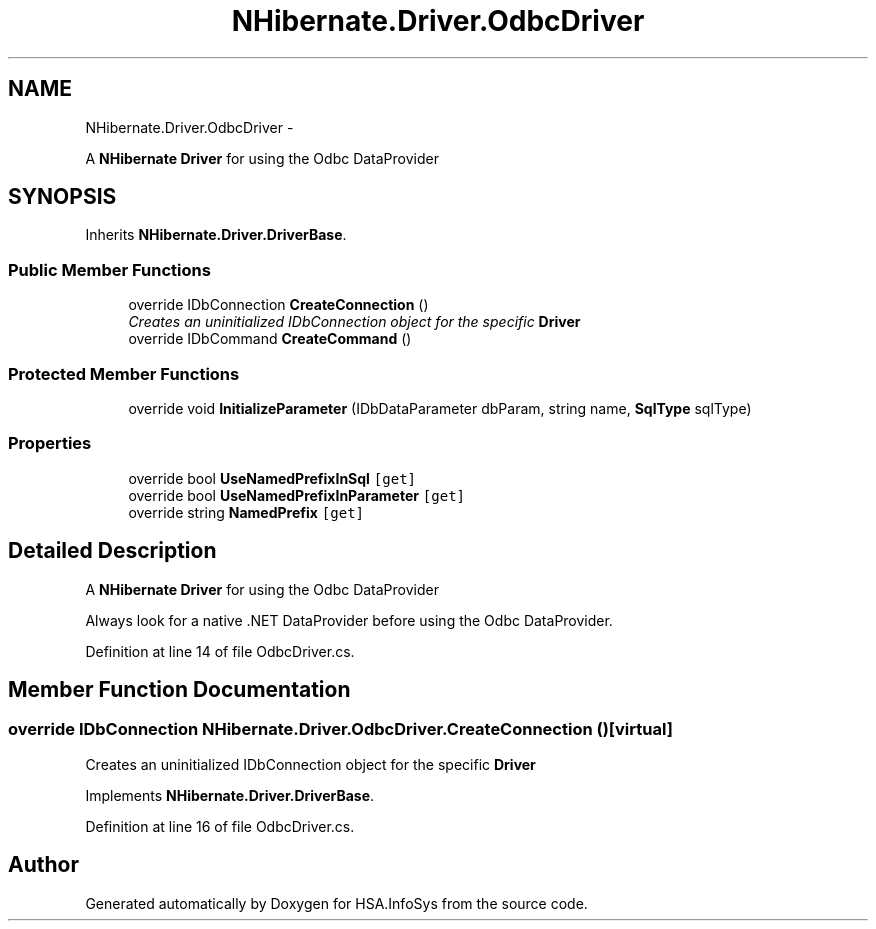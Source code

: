 .TH "NHibernate.Driver.OdbcDriver" 3 "Fri Jul 5 2013" "Version 1.0" "HSA.InfoSys" \" -*- nroff -*-
.ad l
.nh
.SH NAME
NHibernate.Driver.OdbcDriver \- 
.PP
A \fBNHibernate\fP \fBDriver\fP for using the Odbc DataProvider  

.SH SYNOPSIS
.br
.PP
.PP
Inherits \fBNHibernate\&.Driver\&.DriverBase\fP\&.
.SS "Public Member Functions"

.in +1c
.ti -1c
.RI "override IDbConnection \fBCreateConnection\fP ()"
.br
.RI "\fICreates an uninitialized IDbConnection object for the specific \fBDriver\fP \fP"
.ti -1c
.RI "override IDbCommand \fBCreateCommand\fP ()"
.br
.in -1c
.SS "Protected Member Functions"

.in +1c
.ti -1c
.RI "override void \fBInitializeParameter\fP (IDbDataParameter dbParam, string name, \fBSqlType\fP sqlType)"
.br
.in -1c
.SS "Properties"

.in +1c
.ti -1c
.RI "override bool \fBUseNamedPrefixInSql\fP\fC [get]\fP"
.br
.ti -1c
.RI "override bool \fBUseNamedPrefixInParameter\fP\fC [get]\fP"
.br
.ti -1c
.RI "override string \fBNamedPrefix\fP\fC [get]\fP"
.br
.in -1c
.SH "Detailed Description"
.PP 
A \fBNHibernate\fP \fBDriver\fP for using the Odbc DataProvider 

Always look for a native \&.NET DataProvider before using the Odbc DataProvider\&. 
.PP
Definition at line 14 of file OdbcDriver\&.cs\&.
.SH "Member Function Documentation"
.PP 
.SS "override IDbConnection NHibernate\&.Driver\&.OdbcDriver\&.CreateConnection ()\fC [virtual]\fP"

.PP
Creates an uninitialized IDbConnection object for the specific \fBDriver\fP 
.PP
Implements \fBNHibernate\&.Driver\&.DriverBase\fP\&.
.PP
Definition at line 16 of file OdbcDriver\&.cs\&.

.SH "Author"
.PP 
Generated automatically by Doxygen for HSA\&.InfoSys from the source code\&.
